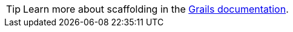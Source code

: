 TIP: Learn more about scaffolding in the http://docs.grails.org/latest/guide/scaffolding.html[Grails documentation].
